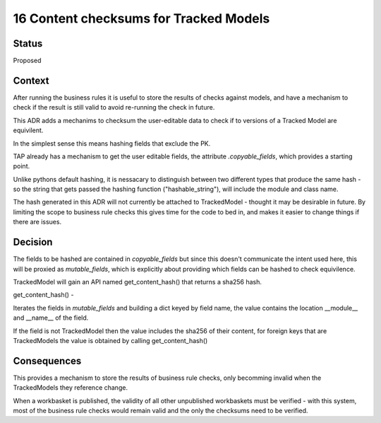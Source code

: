 .. _16-content-checksums-for-tracked-models

16 Content checksums for Tracked Models
=======================================


Status
------

Proposed


Context
-------

After running the business rules it is useful to store the results of checks against models, and have a mechanism to check if the result is still valid to avoid re-running the check in future.

This ADR adds a mechanims to checksum the user-editable data to check if to versions of a Tracked Model are equivilent.

In the simplest sense this means hashing fields that exclude the PK.


TAP already has a mechanism to get the user editable fields, the attribute `.copyable_fields`, which provides a starting point.

Unlike pythons default hashing, it is nessacary to distinguish between two different types that produce the same hash - so the string that gets passed the hashing function ("hashable_string"), will include the module and class name.


The hash generated in this ADR will not currently be attached to TrackedModel - thought it may be desirable in future.
By limiting the scope to business rule checks this gives time for the code to bed in, and makes it easier to change things if there are issues.


Decision
--------

The fields to be hashed are contained in `copyable_fields` but since this doesn't communicate the intent used here, this will be proxied as `mutable_fields`, which is explicitly about providing which fields can be hashed to check equivilence.


TrackedModel will gain an API named get_content_hash() that returns a sha256 hash.

get_content_hash() -

Iterates the fields in `mutable_fields` and building a dict keyed by field name, the value contains the location __module__ and __name__ of the field.

If the field is not TrackedModel then the value includes the sha256 of their content, for foreign keys that are TrackedModels the value is obtained by calling get_content_hash()


Consequences
------------

This provides a mechanism to store the results of business rule checks, only becomming invalid when the TrackedModels they reference change.

When a workbasket is published, the validity of all other unpublished workbaskets must be verified - with this system, most of the business rule checks would remain valid and the only the checksums need to be verified.

